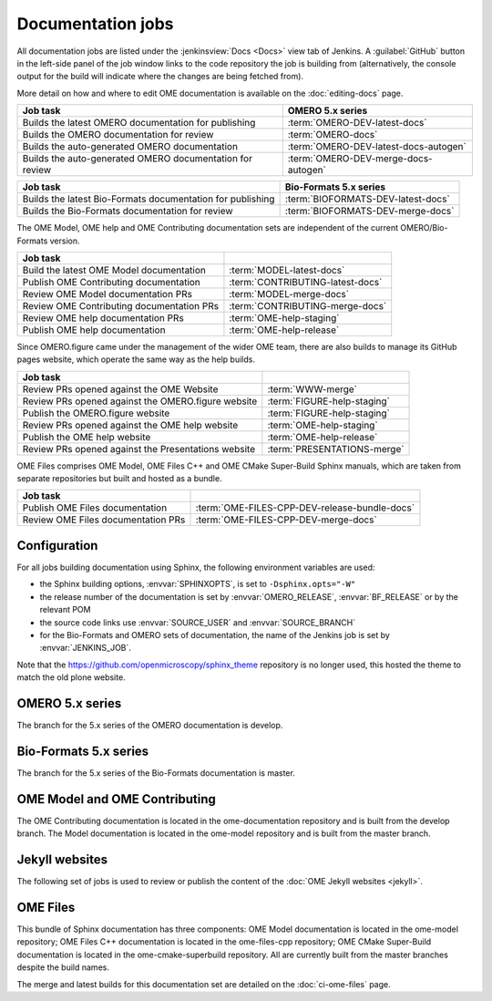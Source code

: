 Documentation jobs
------------------

All documentation jobs are listed under the :jenkinsview:`Docs <Docs>` view
tab of Jenkins. A :guilabel:`GitHub`
button in the left-side panel of the job window links to the code repository
the job is building from (alternatively, the console output for the build will
indicate where the changes are being fetched from).

More detail on how and where to edit OME documentation is available on the
:doc:`editing-docs` page.

.. list-table::
	:header-rows: 1

	-	* Job task
		* OMERO 5.x series

	-	* Builds the latest OMERO documentation for publishing
		* :term:`OMERO-DEV-latest-docs`

	-	* Builds the OMERO documentation for review
		* :term:`OMERO-docs`

	-	* Builds the auto-generated OMERO documentation
		* :term:`OMERO-DEV-latest-docs-autogen`

	-	* Builds the auto-generated OMERO documentation for review
		* :term:`OMERO-DEV-merge-docs-autogen`

.. list-table::
	:header-rows: 1

	-	* Job task
		* Bio-Formats 5.x series

	-	* Builds the latest Bio-Formats documentation for publishing
		* :term:`BIOFORMATS-DEV-latest-docs`

	-	* Builds the Bio-Formats documentation for review
		* :term:`BIOFORMATS-DEV-merge-docs`

The OME Model, OME help and OME Contributing documentation sets are
independent of the current OMERO/Bio-Formats version.

.. list-table::
	:header-rows: 1

	-	* Job task
		*

	-	* Build the latest OME Model documentation
		* :term:`MODEL-latest-docs`

	-	* Publish OME Contributing documentation
		* :term:`CONTRIBUTING-latest-docs`

	-	* Review OME Model documentation PRs
		* :term:`MODEL-merge-docs`

	-	* Review OME Contributing documentation PRs
		* :term:`CONTRIBUTING-merge-docs`

	-	* Review OME help documentation PRs
		* :term:`OME-help-staging`

	-	* Publish OME help documentation
		* :term:`OME-help-release`

Since OMERO.figure came under the management of the wider OME team, there are
also builds to manage its GitHub pages website, which operate the same way as
the help builds.

.. list-table::
	:header-rows: 1

	-	* Job task
		*

	-	* Review PRs opened against the OME Website
		* :term:`WWW-merge`

	-	* Review PRs opened against the OMERO.figure website
		* :term:`FIGURE-help-staging`

	-	* Publish the OMERO.figure website
		* :term:`FIGURE-help-staging`

	-	* Review PRs opened against the OME help website
		* :term:`OME-help-staging`

	-	* Publish the OME help website
		* :term:`OME-help-release`

	-	* Review PRs opened against the Presentations website
		* :term:`PRESENTATIONS-merge`

OME Files comprises OME Model, OME Files C++ and OME CMake Super-Build Sphinx
manuals, which are taken from separate repositories but built and hosted as a
bundle.

.. list-table::
	:header-rows: 1

	-	* Job task
		*

	-	* Publish OME Files documentation
		* :term:`OME-FILES-CPP-DEV-release-bundle-docs`

	-	* Review OME Files documentation PRs
		* :term:`OME-FILES-CPP-DEV-merge-docs`


Configuration
^^^^^^^^^^^^^

For all jobs building documentation using Sphinx, the following environment
variables are used:

- the Sphinx building options, :envvar:`SPHINXOPTS`, is set to
  ``-Dsphinx.opts="-W"``

- the release number of the documentation is set by :envvar:`OMERO_RELEASE`,
  :envvar:`BF_RELEASE` or by the relevant POM

- the source code links use :envvar:`SOURCE_USER` and :envvar:`SOURCE_BRANCH`

- for the Bio-Formats and OMERO sets of documentation, the name of the
  Jenkins job is set by :envvar:`JENKINS_JOB`.

Note that the https://github.com/openmicroscopy/sphinx_theme repository is no
longer used, this hosted the theme to match the old plone website.

OMERO 5.x series
^^^^^^^^^^^^^^^^

The branch for the 5.x series of the OMERO documentation is develop.

.. glossary::

	:jenkinsjob:`OMERO-DEV-latest-docs`

		This job is used to review the PRs opened against the develop branch
		of the OMERO 5.x documentation

		#. |merge|
		#. |sphinxbuild|
		#. |linkcheck|

	:mergecijob:`OMERO-docs`

		This job is used to review the PRs opened against the develop branch
		of the OMERO 5.x documentation

		#. |merge|
		#. Pushes the branch to :omedoc_scc_branch:`develop/merge/daily`
		#. |sphinxbuild|
		#. |linkcheck|

	:jenkinsjob:`OMERO-DEV-latest-docs-autogen`

		This job is used to build the latest auto-generated pages for the
		develop branch of the OMERO documentation

		#. Checks out the develop branch of ome-documentation.git_
		#. Downloads the OMERO.server and OMERO.clients from
		   :term:`OMERO-DEV-latest`
		#. Runs the :file:`omero/autogen_docs` autogeneration script
		#. Pushes the auto-generated changes to
		   :omedoc_scc_branch:`develop/latest/autogen`

	:jenkinsjob:`OMERO-DEV-merge-docs-autogen`

		This job is used to review the component auto-generation for the
		develop branch of the OMERO documentation

		#. Checks out :omedoc_scc_branch:`develop/merge/daily`
		#. Downloads the OMERO.server and OMERO.clients from
		   :term:`OMERO-DEV-merge-build`
		#. Runs the :file:`omero/autogen_docs` autogeneration script
		#. Pushes the auto-generated changes to
		   :omedoc_scc_branch:`develop/merge/autogen`

Bio-Formats 5.x series
^^^^^^^^^^^^^^^^^^^^^^

The branch for the 5.x series of the Bio-Formats documentation is master.

.. glossary::

	:jenkinsjob:`BIOFORMATS-DEV-latest-docs`

		This job is used to build the master branch of the Bio-Formats
		documentation.

		#. |sphinxbuild|
		#. |linkcheck|

	:jenkinsjob:`BIOFORMATS-DEV-merge-docs`

		This job is used to review the PRs opened against the master branch
		of the Bio-Formats documentation

		#. |merge|
		#. |sphinxbuild|
		#. |linkcheck|

OME Model and OME Contributing
^^^^^^^^^^^^^^^^^^^^^^^^^^^^^^

The OME Contributing documentation is located in the ome-documentation
repository and is built from the develop branch. The Model documentation is
located in the ome-model repository and is built from the master branch.

.. glossary::

	:jenkinsjob:`MODEL-merge-docs`

		This job is used to review the PRs opened against the master branch
		of the OME Model documentation

		#. |merge|
		#. |sphinxbuild|
		#. |linkcheck|

	:jenkinsjob:`CONTRIBUTING-merge-docs`

		This job is used to review the PRs opened against the develop branch
		of the OME Contributing documentation

		#. |merge|
		#. |sphinxbuild|
		#. |linkcheck|

	:jenkinsjob:`MODEL-latest-docs`

		This job is used to build the master branch of the OME Model
		documentation and publish the official documentation

		#. |sphinxbuild|
		#. |linkcheck|

	:jenkinsjob:`CONTRIBUTING-latest-docs`

		This job is used to build the develop branch of the OME Contributing
		documentation and publish the official documentation

		#. |sphinxbuild|
		#. |linkcheck|

Jekyll websites
^^^^^^^^^^^^^^^

The following set of jobs is used to review or publish the content of the
:doc:`OME Jekyll websites <jekyll>`.

.. glossary::

	:jenkinsjob:`WWW-merge`

		This job is used to review the PRs opened against the master branch of
		https://github.com/openmicroscopy/www.openmicroscopy.org

		#. |merge| and pushes the branch to https://github.com/snoopycrimecop/www.openmicroscopy.org/tree/gh-pages
		#. The GitHub Pages service deploys the staging website content under https://snoopycrimecop.github.io/www.openmicroscopy.org/

	:jenkinsjob:`OME-help-staging`

		This job is used to review the PRs opened against the master branch
		of https://github.com/openmicroscopy/ome-help

		#. |merge| (and also incorporates :omehelp_scc_branch:`cname_staging`
		   to allow	 deployment to a non-GitHub URL) then pushes the resulting
		   branch to :omehelp_scc_branch:`gh-pages`
		#. The GitHub Pages service updates the content of
		   https://help.staging.openmicroscopy.org

	:jenkinsjob:`OME-help-release`

		This job is used to deploy the OME help documentation

		#. Opens a Pull Request from
		   https://github.com/openmicroscopy/ome-help/tree/master
		   to https://github.com/openmicroscopy/ome-help/tree/gh-pages. If
		   this PR is merged, the GitHub Pages service updates the content of
		   https://help.openmicroscopy.org
		#. If the build is promoted,
			#. rysnc the content of :file:`/ome/data_repo/public/help-staging`
			   to :file:`/ome/data_repo/public/help`

	:jenkinsjob:`FIGURE-help-staging`

		This job is used to review the PRs opened against the gh-pages-staging
		branch of https://github.com/ome/omero-figure.

		#. |merge| (and also incorporates :figure_scc_branch:`cname_staging` to
		   allow  deployment to a non-GitHub URL) then pushes the resulting
		   branch to :figure_scc_branch:`gh-pages`
		#. The GitHub Pages service updates the content of
		   https://figure.staging.openmicroscopy.org

	:jenkinsjob:`FIGURE-help-release`

		This job is used to deploy the Figure gh-pages website

		#. Opens a Pull Request from
		   https://github.com/ome/omero-figure/tree/gh-pages-staging
		   to https://github.com/ome/omero-figure/tree/gh-pages. If
		   this PR is merged, the GitHub Pages service updates the content of
		   https://figure.openmicroscopy.org

	:jenkinsjob:`PRESENTATIONS-merge`

		This job is used to review the PRs opened against the master branch of
		https://github.com/ome/presentations

		#. |merge| and pushes the branch to https://github.com/snoopycrimecop/presentations
		#. The GitHub Pages service deploys the staging website content under https://snoopycrimecop.github.io/presentations/

OME Files
^^^^^^^^^

This bundle of Sphinx documentation has three components: OME Model
documentation is located in the ome-model repository; OME Files C++
documentation is located in the ome-files-cpp repository; OME CMake
Super-Build documentation is located in the ome-cmake-superbuild repository.
All are currently built from the master branches despite the build names.

.. glossary::

     :jenkinsjob:`OME-FILES-CPP-DEV-release-bundle-docs`

	    This job is used to publish the master branches of the OME Model, OME
	    Files C++ and OME CMake Super-Build Sphinx documentation as a single
	    bundle

	    #. |buildFilesSB|
	    #. |deploy-doc| https://docs.openmicroscopy.org/ome-files-cpp/

The merge and latest builds for this documentation set are detailed on the
:doc:`ci-ome-files` page.
